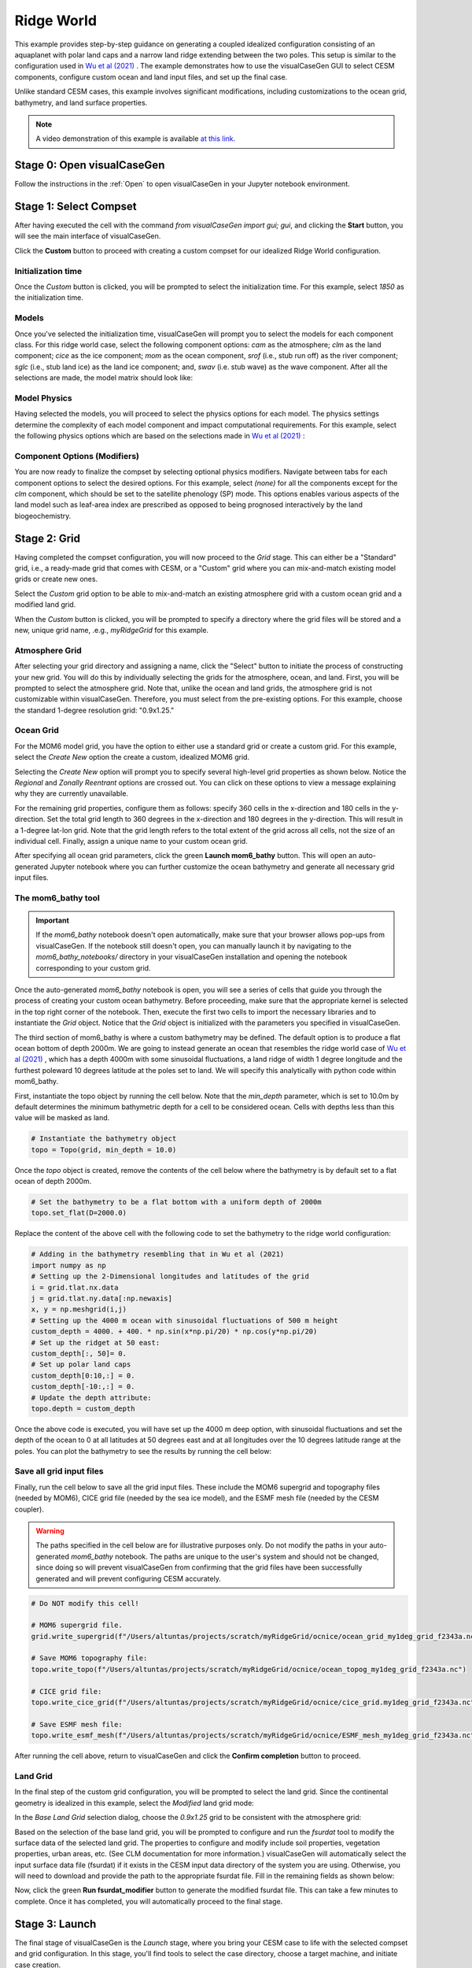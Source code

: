 Ridge World
==============================

This example provides step-by-step guidance on generating a coupled idealized configuration
consisting of an aquaplanet with polar land caps and a narrow land ridge extending between
the two poles. This setup is similar to the configuration used in `Wu et al (2021) <https://agupubs.onlinelibrary.wiley.com/doi/full/10.1029/2021GL093966>`_ .
The example demonstrates how to use the visualCaseGen GUI to select CESM components, configure
custom ocean and land input files, and set up the final case.

Unlike standard CESM cases, this example involves significant modifications, including
customizations to the ocean grid, bathymetry, and land surface
properties.


.. note:: A video demonstration of this example is available `at this link <https://www.youtube.com/watch?v=YwBqcIlW_fg>`_.

Stage 0: Open visualCaseGen
---------------------------

Follow the instructions in the :ref:`Open` to open visualCaseGen in your Jupyter notebook environment.

Stage 1: Select Compset
-----------------------

After having executed the cell with the command `from visualCaseGen import gui; gui`,
and clicking the **Start** button, you will see the main interface of visualCaseGen. 

Click the **Custom** button to proceed with creating a custom compset for our idealized
Ridge World configuration.

.. image:: assets/stage1_1.png

Initialization time
~~~~~~~~~~~~~~~~~~~

Once the `Custom` button is clicked, you will be prompted to select the initialization time.
For this example, select `1850` as the initialization time.

.. image:: assets/stage1_5.png


Models
~~~~~~

Once you've selected the initialization time, visualCaseGen will prompt you to select the
models for each component class. For this ridge world case, select the following component options:
`cam` as the atmosphere;
`clm` as the land component; `cice` as the ice component; `mom` as the ocean component, `srof` 
(i.e., stub run off) as the river component; `sglc` (i.e., stub land ice) as the land ice component;
and, `swav` (i.e. stub wave) as the wave component. After all the selections are made, the 
model matrix should look like:

.. image:: assets/ridge1.png

Model Physics
~~~~~~~~~~~~~

Having selected the models, you will proceed to select the physics options for each model. The physics
settings determine the complexity of each model component and impact computational requirements.
For this example, select the following physics options which are based on the selections
made in `Wu et al (2021) <https://agupubs.onlinelibrary.wiley.com/doi/full/10.1029/2021GL093966>`_ :

.. image:: assets/ridge2.png

Component Options (Modifiers)
~~~~~~~~~~~~~~~~~~~~~~~~~~~~~

You are now ready to finalize the compset by selecting optional physics modifiers. Navigate between
tabs for each component options to select the desired options. For this example, select `(none)` for all the
components except for the `clm` component, which should be set to the satellite phenology (SP) mode.
This options enables various aspects of the land model such as
leaf-area index are prescribed as opposed to being prognosed interactively by the land biogeochemistry.

.. image:: assets/ridge3.png

Stage 2: Grid
----------------------
Having completed the compset configuration, you will now proceed to the `Grid` stage. This can
either be a "Standard" grid, i.e., a ready-made grid that comes with CESM, or a "Custom" grid
where you can mix-and-match existing model grids or create new ones.

.. image:: assets/Stage2_1.png

Select the `Custom` grid option to be able to mix-and-match an existing atmosphere grid with a custom
ocean grid and a modified land grid.

.. image:: assets/Stage2_3.png

When the `Custom` button is clicked, you will be prompted to specify a directory where
the grid files will be stored and a new, unique grid name, .e.g., `myRidgeGrid` for this example.

.. image:: assets/ridge4.png

Atmosphere Grid
~~~~~~~~~~~~~~~

After selecting your grid directory and assigning a name, click the "Select" button to initiate
the process of constructing your new grid. You will do this by individually selecting the grids
for the atmosphere, ocean, and land. First, you will be prompted to select the atmosphere
grid. Note that, unlike the ocean and land grids, the atmosphere grid is not customizable within
visualCaseGen. Therefore, you must select from the pre-existing options. For this example, choose
the standard 1-degree resolution grid: "0.9x1.25."

.. image:: assets/ridge5.png

Ocean Grid
~~~~~~~~~~

For the MOM6 model grid, you have the option to either use a standard grid
or create a custom grid. For this example, select the `Create New`
option the create a custom, idealized MOM6 grid.

.. image:: assets/ridge6.png

Selecting the `Create New` option will prompt you to specify several high-level grid properties
as shown below. Notice the `Regional` and `Zonally Reentrant` options are crossed out.
You can click on these options to view a message explaining why they are currently unavailable.

.. image:: assets/Stage2_6.png

For the remaining grid properties, configure them as follows: specify 360 cells in the x-direction
and 180 cells in the y-direction. Set the total grid length to 360 degrees in the x-direction and
180 degrees in the y-direction. This will result in a 1-degree lat-lon grid. Note that the grid length
refers to the total extent of the grid across all cells, not the size of an individual cell. Finally,
assign a unique name to your custom ocean grid.

.. image:: assets/ridge7.png

After specifying all ocean grid parameters, click the green **Launch mom6_bathy** button. This will open an auto-generated
Jupyter notebook where you can further customize the ocean bathymetry and generate all necessary grid input files.

The mom6_bathy tool
~~~~~~~~~~~~~~~~~~~

.. important:: If the `mom6_bathy` notebook doesn't open automatically, make sure that your browser allows
  pop-ups from visualCaseGen. If the notebook still doesn't open, you can manually launch it by
  navigating to the `mom6_bathy_notebooks/` directory in your visualCaseGen installation and opening
  the notebook corresponding to your custom grid.

Once the auto-generated `mom6_bathy` notebook is open, you will see a series of cells that guide you through
the process of creating your custom ocean bathymetry. Before proceeding, make sure that the appropriate
kernel is selected in the top right corner of the notebook. Then, execute the first two cells to import
the necessary libraries and to instantiate the `Grid` object. Notice that the `Grid` object is initialized
with the parameters you specified in visualCaseGen.

.. image:: assets/ridge8.png

The third section of mom6_bathy is where a custom bathymetry may be defined. The default option is to produce
a flat ocean bottom of depth 2000m. We are going to instead generate an ocean that
resembles the ridge world case of `Wu et al (2021) <https://agupubs.onlinelibrary.wiley.com/doi/full/10.1029/2021GL093966>`_ ,
which has a depth 4000m with some sinusoidal fluctuations, a land ridge of width 1 degree longitude and
the furthest poleward 10 degrees latitude at the poles set to land. We will specify this analytically with python
code within mom6_bathy.

First, instantiate the topo object by running the cell below. Note that the `min_depth` parameter, which
is set to 10.0m by default determines the minimum bathymetric depth for a cell to be considered ocean.
Cells with depths less than this value will be masked as land.

.. code-block:: python

    # Instantiate the bathymetry object
    topo = Topo(grid, min_depth = 10.0)

Once the `topo` object is created, remove the contents of the cell below where the bathymetry is by default
set to a flat ocean of depth 2000m.

.. code-block:: python

    # Set the bathymetry to be a flat bottom with a uniform depth of 2000m
    topo.set_flat(D=2000.0)

Replace the content of the above cell with the following code to set the bathymetry to the ridge world configuration:

.. code-block:: python

    # Adding in the bathymetry resembling that in Wu et al (2021)
    import numpy as np
    # Setting up the 2-Dimensional longitudes and latitudes of the grid
    i = grid.tlat.nx.data
    j = grid.tlat.ny.data[:np.newaxis]
    x, y = np.meshgrid(i,j)
    # Setting up the 4000 m ocean with sinusoidal fluctuations of 500 m height
    custom_depth = 4000. + 400. * np.sin(x*np.pi/20) * np.cos(y*np.pi/20)
    # Set up the ridget at 50 east:
    custom_depth[:, 50]= 0.
    # Set up polar land caps
    custom_depth[0:10,:] = 0.
    custom_depth[-10:,:] = 0.
    # Update the depth attribute:
    topo.depth = custom_depth

Once the above code is executed, you will have set up the 4000 m deep option, with sinusoidal fluctuations and set the
depth of the ocean to 0 at all latitudes at 50 degrees east and at all longitudes over the 10 degrees latitude range at the poles.
You can plot the bathymetry to see the results by running the cell below:

.. image:: assets/ridge9.png

Save all grid input files
~~~~~~~~~~~~~~~~~~~~~~~~~

Finally, run the cell below to save all the grid input files. These include the MOM6 supergrid and topography files (needed by MOM6),
CICE grid file (needed by the sea ice model), and the ESMF mesh file (needed by the CESM coupler).

.. warning:: The paths specified in the cell below are for illustrative purposes only. Do not modify the paths
    in your auto-generated `mom6_bathy` notebook. The paths are unique to the user's system and should not be changed,
    since doing so will prevent visualCaseGen from confirming that the grid files have been successfully generated
    and will prevent configuring CESM accurately.


.. code-block:: python

    # Do NOT modify this cell!

    # MOM6 supergrid file.
    grid.write_supergrid(f"/Users/altuntas/projects/scratch/myRidgeGrid/ocnice/ocean_grid_my1deg_grid_f2343a.nc")

    # Save MOM6 topography file:
    topo.write_topo(f"/Users/altuntas/projects/scratch/myRidgeGrid/ocnice/ocean_topog_my1deg_grid_f2343a.nc")

    # CICE grid file:
    topo.write_cice_grid(f"/Users/altuntas/projects/scratch/myRidgeGrid/ocnice/cice_grid.my1deg_grid_f2343a.nc")

    # Save ESMF mesh file:
    topo.write_esmf_mesh(f"/Users/altuntas/projects/scratch/myRidgeGrid/ocnice/ESMF_mesh_my1deg_grid_f2343a.nc")

After running the cell above, return to visualCaseGen and click the **Confirm completion** button to proceed.

Land Grid
~~~~~~~~~

In the final step of the custom grid configuration, you will be prompted to select the land grid. Since the continental
geometry is idealized in this example, select the `Modified` land grid mode:

.. image:: assets/ridge10.png

In the `Base Land Grid` selection dialog, choose the `0.9x1.25` grid to be consistent with the atmosphere grid:

.. image:: assets/ridge11.png

Based on the selection of the base land grid, you will be prompted to configure and run the `fsurdat` tool to modify
the surface data of the selected land grid. The properties to configure and modify include soil properties,
vegetation properties, urban areas, etc. (See CLM documentation for more information.) visualCaseGen will automatically
select the input surface data file (fsurdat) if it exists in the CESM input data directory of the system you are using.
Otherwise, you will need to download and provide the path to the appropriate fsurdat file. Fill in the remaining fields as shown below:

.. image:: assets/ridge12.png

Now, click the green **Run fsurdat_modifier** button to generate the modified fsurdat file. This can take a few minutes to complete.
Once it has completed, you will automatically proceed to the final stage.

Stage 3: Launch
---------------

The final stage of visualCaseGen is the `Launch` stage, where you bring your CESM case to
life with the selected compset and grid configuration. In this stage, you'll find tools to
select the case directory, choose a target machine, and initiate case creation. 

First, click **Select**
to choose the case directory and enter a unique casename, then click **Select** again to confirm.

.. image:: assets/ridge13.png

Then confirm the target machine or select a different machine if needed. If the machine requires a project ID,
you will be prompted to enter it here. At this point, you are ready to create the case. Before doing so, you can
click **Show Commands** to view the terminal commands that will be executed. Once ready, click **Create Case** to
initiate case creation. If the case creation is successful, you will see a completion log detailing all the steps
taken to create the case and a confirmation of the successful case creation along with the path to the new case directory:

.. image:: assets/ridge14.png